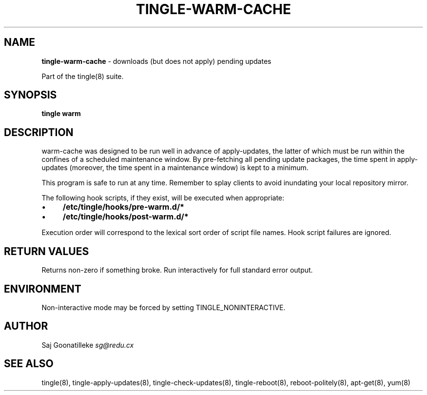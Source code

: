 .\" generated with Ronn/v0.7.3
.\" http://github.com/rtomayko/ronn/tree/0.7.3
.
.TH "TINGLE\-WARM\-CACHE" "8" "November 2010" "" ""
.
.SH "NAME"
\fBtingle\-warm\-cache\fR \- downloads (but does not apply) pending updates
.
.P
Part of the tingle(8) suite\.
.
.SH "SYNOPSIS"
\fBtingle\fR \fBwarm\fR
.
.SH "DESCRIPTION"
warm\-cache was designed to be run well in advance of apply\-updates, the latter of which must be run within the confines of a scheduled maintenance window\. By pre\-fetching all pending update packages, the time spent in apply\-updates (moreover, the time spent in a maintenance window) is kept to a minimum\.
.
.P
This program is safe to run at any time\. Remember to splay clients to avoid inundating your local repository mirror\.
.
.P
The following hook scripts, if they exist, will be executed when appropriate:
.
.IP "\(bu" 4
\fB/etc/tingle/hooks/pre\-warm\.d/*\fR
.
.IP "\(bu" 4
\fB/etc/tingle/hooks/post\-warm\.d/*\fR
.
.IP "" 0
.
.P
Execution order will correspond to the lexical sort order of script file names\. Hook script failures are ignored\.
.
.SH "RETURN VALUES"
Returns non\-zero if something broke\. Run interactively for full standard error output\.
.
.SH "ENVIRONMENT"
Non\-interactive mode may be forced by setting TINGLE_NONINTERACTIVE\.
.
.SH "AUTHOR"
Saj Goonatilleke \fIsg@redu\.cx\fR
.
.SH "SEE ALSO"
tingle(8), tingle\-apply\-updates(8), tingle\-check\-updates(8), tingle\-reboot(8), reboot\-politely(8), apt\-get(8), yum(8)
